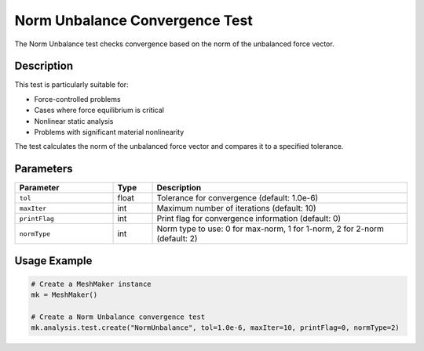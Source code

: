 Norm Unbalance Convergence Test
============================

The Norm Unbalance test checks convergence based on the norm of the unbalanced force vector.

Description
----------

This test is particularly suitable for:

* Force-controlled problems
* Cases where force equilibrium is critical
* Nonlinear static analysis
* Problems with significant material nonlinearity

The test calculates the norm of the unbalanced force vector and compares it to a specified tolerance.

Parameters
---------

.. list-table::
   :widths: 25 10 65
   :header-rows: 1

   * - Parameter
     - Type
     - Description
   * - ``tol``
     - float
     - Tolerance for convergence (default: 1.0e-6)
   * - ``maxIter``
     - int
     - Maximum number of iterations (default: 10)
   * - ``printFlag``
     - int
     - Print flag for convergence information (default: 0)
   * - ``normType``
     - int
     - Norm type to use: 0 for max-norm, 1 for 1-norm, 2 for 2-norm (default: 2)

Usage Example
------------

.. code-block:: python

    # Create a MeshMaker instance
    mk = MeshMaker()
    
    # Create a Norm Unbalance convergence test
    mk.analysis.test.create("NormUnbalance", tol=1.0e-6, maxIter=10, printFlag=0, normType=2) 